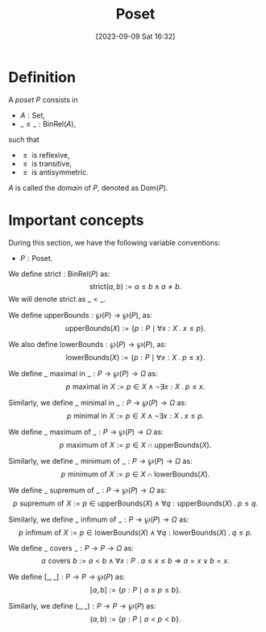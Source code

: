 :PROPERTIES:
:ID:          20230909T163239
:END:
#+TITLE:      Poset
#+DATE:       [2023-09-09 Sat 16:32]
#+FILETAGS:   :1mth:2ordertheory:

* Definition

#+BEGIN_DEFINITION
A /poset/ \(P\) consists in
 * \(A : \textsf{Set}\),
 * \(\_ \leq \_ : \textsf{BinRel}(A)\),
such that
 * \(\leq \text{ is reflexive}\),
 * \(\leq \text{ is transitive}\),
 * \(\leq \text{ is antisymmetric}\).
   
\(A\) is called the /domain/ of \(P\), denoted as \(\text{Dom}(P)\).
#+END_DEFINITION

* Important concepts

#+BEGIN_VARIABLE
During this section, we have the following variable conventions:
 * \(P : \textsf{Poset}\).
#+END_VARIABLE

#+BEGIN_DEFINITION
We define \(\text{strict} : \textsf{BinRel}(P)\) as:
\[
\text{strict}(a,b) := a \leq b \wedge a \neq b.
\]
We will denote \(\text{strict}\) as \(\_ < \_\).
#+END_DEFINITION



#+BEGIN_DEFINITION
We define \(\text{upperBounds} : \wp(P) \longrightarrow \wp(P)\), as:
\[\text{upperBounds}(X) := \{p : P \mid \forall x : X \mathbin{.} x \leq p\}.\]

We also define \(\text{lowerBounds} : \wp(P) \longrightarrow \wp(P)\), as:
\[\text{lowerBounds}(X) := \{p : P \mid \forall x : X \mathbin{.} p \leq x\}.\]
#+END_DEFINITION

#+BEGIN_DEFINITION
We define \(\_ \mathrel{\text{maximal in}} \_ : P \longrightarrow \wp(P) \longrightarrow \Omega\) as:
\[
p \mathrel{\text{maximal in}} X := p \in X \wedge \neg \exists x : X \mathbin{.} p \leq x
.\]

Similarly, we define \(\_ \mathrel{\text{minimal in}} \_ : P \longrightarrow \wp(P) \longrightarrow \Omega\) as:
\[
p \mathrel{\text{minimal in}} X := p \in X \wedge \neg \exists x : X \mathbin{.} x \leq p
.\]
#+END_DEFINITION

#+BEGIN_DEFINITION
We define \(\_ \mathrel{\text{maximum of}} \_ : P \longrightarrow \wp(P) \longrightarrow \Omega\) as:
\[
p \mathrel{\text{maximum of}} X := p \in X \cap \text{upperBounds}(X)
.\]

Similarly, we define \(\_ \mathrel{\text{minimum of}} \_ : P \longrightarrow \wp(P) \longrightarrow \Omega\) as:
\[
p \mathrel{\text{minimum of}} X := p \in X \cap \text{lowerBounds}(X)
.\]
#+END_DEFINITION

#+BEGIN_DEFINITION
We define \(\_ \mathrel{\text{supremum of}} \_ : P \longrightarrow \wp(P) \longrightarrow \Omega\) as:
\[
p \mathrel{\text{supremum of}} X := p \in {\text{upperBounds}(X)} \wedge \forall q : \text{upperBounds}(X) \mathbin{.} p \leq q
.\]

Similarly, we define \(\_ \mathrel{\text{infimum of}} \_ : P \longrightarrow \wp(P) \longrightarrow \Omega\) as:
\[
p \mathrel{\text{infimum of}} X := p \in {\text{lowerBounds}(X)} \wedge \forall q : \text{lowerBounds}(X) \mathbin{.} q \leq p
.\]
#+END_DEFINITION

#+BEGIN_DEFINITION
We define \(\_ \mathrel{\text{covers}} \_ : P \longrightarrow P \longrightarrow \Omega\) as:
\[
a \mathrel{\text{covers}} b := a < b \wedge \forall x : P\mathbin{.} a \leq x \leq b \Rightarrow a = x \vee b = x.
\]
#+END_DEFINITION

#+BEGIN_DEFINITION
We define \( [\_,\_] : P \longrightarrow P \longrightarrow \wp(P)\) as:
\[
[a,b] := \{p : P \mid a \leq p \leq b\}
.\]

Similarly, we define \( (\_,\_) : P \longrightarrow P \longrightarrow \wp(P)\) as:
\[
(a,b) := \{p : P \mid a < p < b\}
.\]
#+END_DEFINITION

